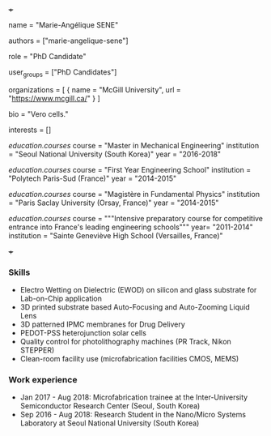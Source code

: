+++
# Display name
name = "Marie-Angélique SENE"

# Username (this should match the folder name)
authors = ["marie-angelique-sene"]

# Lab position or title
role = "PhD Candidate"

# Organizational group(s) that the user belongs to. Refer to the 'user_groups'
# variable located at /content/people/people.org for valid options.
user_groups = ["PhD Candidates"]

# List any organizations in the format [ {name="org1", url="url1"}, ... ]
organizations = [ { name = "McGill University", url = "https://www.mcgill.ca/" } ]

bio = "Vero cells."

# List any interests in the format ["interest1", "interest2"]
interests = []

# Education 
[[education.courses]]
  course = "Master in Mechanical Engineering"
  institution = "Seoul National University (South Korea)"
  year = "2016-2018"

[[education.courses]]
  course = "First Year Engineering School"
  institution = "Polytech Paris-Sud (France)"
  year = "2014-2015"

[[education.courses]]
  course = "Magistère in Fundamental Physics"
  institution = "Paris Saclay University (Orsay, France)"
  year = "2014-2015"

[[education.courses]]
  course = """Intensive preparatory course for competitive entrance into France's
  leading engineering schools"""
  year= "2011-2014"
  institution = "Sainte Geneviève High School (Versailles, France)"
  
# Social/Academic Networking
# None
+++

*** Skills
- Electro Wetting on Dielectric (EWOD) on silicon and glass substrate for
  Lab-on-Chip application
- 3D printed substrate based Auto-Focusing and Auto-Zooming Liquid Lens
- 3D patterned IPMC membranes for Drug Delivery
- PEDOT-PSS heterojunction solar cells
- Quality control for photolithography machines (PR Track, Nikon STEPPER)
- Clean-room facility use (microfabrication facilities CMOS, MEMS)

*** Work experience
- Jan 2017 - Aug 2018: Microfabrication trainee at the Inter-University
  Semiconductor Research Center (Seoul, South Korea)
- Sep 2016 - Aug 2018: Research Student in the Nano/Micro Systems Laboratory at
  Seoul National University (South Korea)
